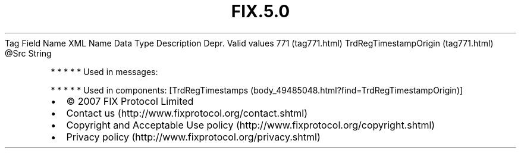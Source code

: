 .TH FIX.5.0 "" "" "Tag #771"
Tag
Field Name
XML Name
Data Type
Description
Depr.
Valid values
771 (tag771.html)
TrdRegTimestampOrigin (tag771.html)
\@Src
String
.PP
   *   *   *   *   *
Used in messages:
.PP
   *   *   *   *   *
Used in components:
[TrdRegTimestamps (body_49485048.html?find=TrdRegTimestampOrigin)]

.PD 0
.P
.PD

.PP
.PP
.IP \[bu] 2
© 2007 FIX Protocol Limited
.IP \[bu] 2
Contact us (http://www.fixprotocol.org/contact.shtml)
.IP \[bu] 2
Copyright and Acceptable Use policy (http://www.fixprotocol.org/copyright.shtml)
.IP \[bu] 2
Privacy policy (http://www.fixprotocol.org/privacy.shtml)
